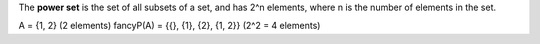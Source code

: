 The **power set** is the set of all subsets of a set, and has 2^n elements,
where n is the number of elements in the set.

A = {1, 2} (2 elements)
fancyP(A) = {{}, {1}, {2}, {1, 2}} (2^2 = 4 elements)
